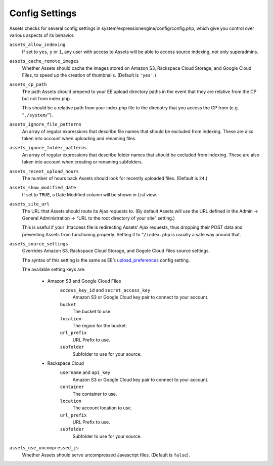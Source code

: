 Config Settings
===================

Assets checks for several config settings in system/expressionengine/config/config.php, which give you control over various aspects of its behavior.

``assets_allow_indexing``
    If set to ``yes``, ``y`` or ``1``, any user with access to Assets will be able to access source indexing, not only superadmins.

``assets_cache_remote_images``
    Whether Assets should cache the images stored on Amazon S3, Rackspace Cloud Storage, and Google Cloud Files, to speed up the creation of thumbnails. (Default is ``'yes'``.)

``assets_cp_path``
    The path Assets should prepend to your EE upload directory paths in the event that they are relative from the CP but not from index.php.

    This should be a relative path from your index.php file to the direcotry that you access the CP from (e.g. “``./system/``”).

``assets_ignore_file_patterns``
    An array of regular expressions that describe file names that should be excluded from indexing. These are also taken into account when uploading and renaming files.

``assets_ignore_folder_patterns``
    An array of regular expressions that describe folder names that should be excluded from indexing. These are also taken into account when creating or renaming subfolders.

``assets_recent_upload_hours``
    The number of hours back Assets should look for recently uploaded files. (Default is ``24``.)

``assets_show_modified_date``
    If set to ``TRUE``, a Date Modified column will be shown in List view.

``assets_site_url``
    The URL that Assets should route its Ajax requests to. (By default Assets will use the URL defined in the Admin → General Administration → “URL to the root directory of your site” setting.)

    This is useful if your .htaccess file is redirecting Assets’ Ajax requests, thus dropping their POST data and preventing Assets from functioning properly. Setting it to “``/index.php`` is usually a safe way around that.

``assets_source_settings``
    Overrides Amazon S3, Rackspace Cloud Storage, and Gogole Cloud Files source settings.

    The syntax of this setting is the same as EE’s `upload_preferences <http://ellislab.com/expressionengine/user-guide/cp/content/files/file_upload_preferences.html#overriding-upload-paths-and-urls-using-configuration-variables>`_ config setting.

    The available setting keys are:

        * Amazon S3 and Google Cloud Files
            ``access_key_id`` and ``secret_access_key``
                Amazon S3 or Google Cloud key pair to connect to your account.

            ``bucket``
                The bucket to use.

            ``location``
                The region for the bucket.

            ``url_prefix``
                URL Prefix to use.

            ``subfolder``
                Subfolder to use for your source.

        * Rackspace Cloud
            ``username`` and ``api_key``
                Amazon S3 or Google Cloud key pair to connect to your account.

            ``container``
                The container to use.

            ``location``
                The account location to use.

            ``url_prefix``
                URL Prefix to use.

            ``subfolder``
                Subfolder to use for your source.

``assets_use_uncompressed_js``
    Whether Assets should serve uncompressed Javascript files. (Default is ``false``).
